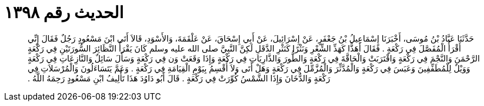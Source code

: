 
= الحديث رقم ١٣٩٨

[quote.hadith]
حَدَّثَنَا عَبَّادُ بْنُ مُوسَى، أَخْبَرَنَا إِسْمَاعِيلُ بْنُ جَعْفَرٍ، عَنْ إِسْرَائِيلَ، عَنْ أَبِي إِسْحَاقَ، عَنْ عَلْقَمَةَ، وَالأَسْوَدِ، قَالاَ أَتَى ابْنَ مَسْعُودٍ رَجُلٌ فَقَالَ إِنِّي أَقْرَأُ الْمُفَصَّلَ فِي رَكْعَةٍ ‏.‏ فَقَالَ أَهَذًّا كَهَذِّ الشِّعْرِ وَنَثْرًا كَنَثْرِ الدَّقَلِ لَكِنَّ النَّبِيَّ صلى الله عليه وسلم كَانَ يَقْرَأُ النَّظَائِرَ السُّورَتَيْنِ فِي رَكْعَةٍ الرَّحْمَنَ وَالنَّجْمَ فِي رَكْعَةٍ وَاقْتَرَبَتْ وَالْحَاقَّةَ فِي رَكْعَةٍ وَالطُّورَ وَالذَّارِيَاتِ فِي رَكْعَةٍ وَإِذَا وَقَعَتْ وَن فِي رَكْعَةٍ وَسَأَلَ سَائِلٌ وَالنَّازِعَاتِ فِي رَكْعَةٍ وَوَيْلٌ لِلْمُطَفِّفِينَ وَعَبَسَ فِي رَكْعَةٍ وَالْمُدَّثِّرَ وَالْمُزَّمِّلَ فِي رَكْعَةٍ وَهَلْ أَتَى وَلاَ أُقْسِمُ بِيَوْمِ الْقِيَامَةِ فِي رَكْعَةٍ ‏.‏ وَعَمَّ يَتَسَاءَلُونَ وَالْمُرْسَلاَتِ فِي رَكْعَةٍ وَالدُّخَانَ وَإِذَا الشَّمْسُ كُوِّرَتْ فِي رَكْعَةٍ ‏.‏ قَالَ أَبُو دَاوُدَ هَذَا تَأْلِيفُ ابْنِ مَسْعُودٍ رَحِمَهُ اللَّهُ ‏.‏